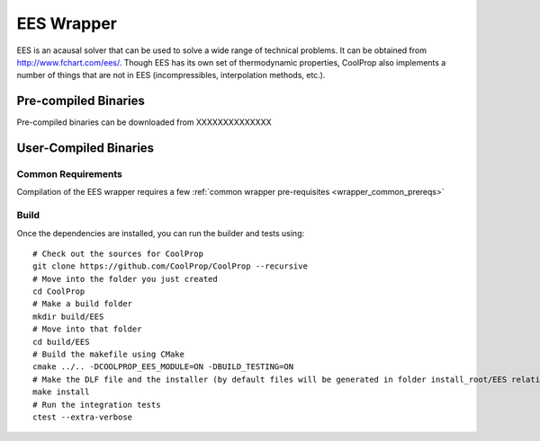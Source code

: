 .. _EES:

***********
EES Wrapper
***********

EES is an acausal solver that can be used to solve a wide range of technical problems.  It can be obtained from http://www.fchart.com/ees/.  Though EES has its own set of thermodynamic properties, CoolProp also implements a number of things that are not in EES (incompressibles, interpolation methods, etc.).

Pre-compiled Binaries
=====================
Pre-compiled binaries can be downloaded from XXXXXXXXXXXXXX

User-Compiled Binaries
======================

Common Requirements
-------------------
Compilation of the EES wrapper requires a few :ref:`common wrapper pre-requisites <wrapper_common_prereqs>`

Build
-----

Once the dependencies are installed, you can run the builder and tests using::

    # Check out the sources for CoolProp
    git clone https://github.com/CoolProp/CoolProp --recursive
    # Move into the folder you just created
    cd CoolProp
    # Make a build folder
    mkdir build/EES
    # Move into that folder
    cd build/EES
    # Build the makefile using CMake
    cmake ../.. -DCOOLPROP_EES_MODULE=ON -DBUILD_TESTING=ON
    # Make the DLF file and the installer (by default files will be generated in folder install_root/EES relative to CMakeLists.txt file)
    make install
    # Run the integration tests
    ctest --extra-verbose
